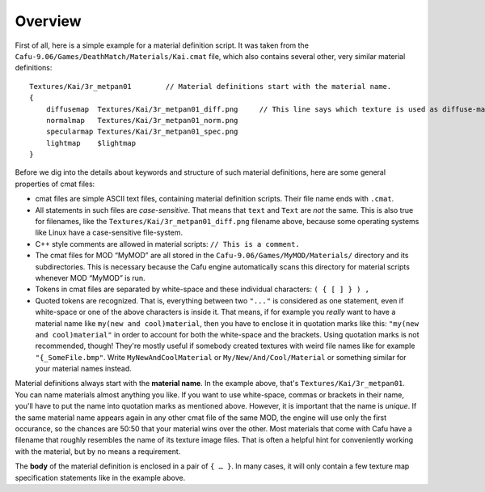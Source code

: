 .. _matsys_cmat_manual_overview:

Overview
========

First of all, here is a simple example for a material definition script.
It was taken from the ``Cafu-9.06/Games/DeathMatch/Materials/Kai.cmat``
file, which also contains several other, very similar material
definitions:

::

       Textures/Kai/3r_metpan01        // Material definitions start with the material name.
       {
           diffusemap  Textures/Kai/3r_metpan01_diff.png     // This line says which texture is used as diffuse-map.
           normalmap   Textures/Kai/3r_metpan01_norm.png
           specularmap Textures/Kai/3r_metpan01_spec.png
           lightmap    $lightmap
       }

Before we dig into the details about keywords and structure of such
material definitions, here are some general properties of cmat files:

-  cmat files are simple ASCII text files, containing material
   definition scripts. Their file name ends with ``.cmat``.
-  All statements in such files are *case-sensitive*. That means that
   ``text`` and ``Text`` are *not* the same. This is also true for
   filenames, like the ``Textures/Kai/3r_metpan01_diff.png`` filename
   above, because some operating systems like Linux have a
   case-sensitive file-system.
-  C++ style comments are allowed in material scripts:
   ``// This is a comment.``
-  The cmat files for MOD “MyMOD” are all stored in the
   ``Cafu-9.06/Games/MyMOD/Materials/`` directory and its
   subdirectories. This is necessary because the Cafu engine
   automatically scans this directory for material scripts whenever MOD
   “MyMOD” is run.
-  Tokens in cmat files are separated by white-space and these
   individual characters: ``( { [ ] } ) ,``
-  Quoted tokens are recognized. That is, everything between two
   ``"..."`` is considered as one statement, even if white-space or one
   of the above characters is inside it. That means, if for example you
   *really* want to have a material name like
   ``my(new and cool)material``, then you have to enclose it in
   quotation marks like this: ``"my(new and cool)material"`` in order to
   account for both the white-space and the brackets. Using quotation
   marks is not recommended, though! They're mostly useful if somebody
   created textures with weird file names like for example
   ``"{_SomeFile.bmp"``. Write ``MyNewAndCoolMaterial`` or
   ``My/New/And/Cool/Material`` or something similar for your material
   names instead.

Material definitions always start with the **material name**. In the
example above, that's ``Textures/Kai/3r_metpan01``. You can name
materials almost anything you like. If you want to use white-space,
commas or brackets in their name, you'll have to put the name into
quotation marks as mentioned above. However, it is important that the
name is *unique*. If the same material name appears again in any other
cmat file of the same MOD, the engine will use only the first occurance,
so the chances are 50:50 that your material wins over the other. Most
materials that come with Cafu have a filename that roughly resembles the
name of its texture image files. That is often a helpful hint for
conveniently working with the material, but by no means a requirement.

The **body** of the material definition is enclosed in a pair of
``{ … }``. In many cases, it will only contain a few texture map
specification statements like in the example above.
